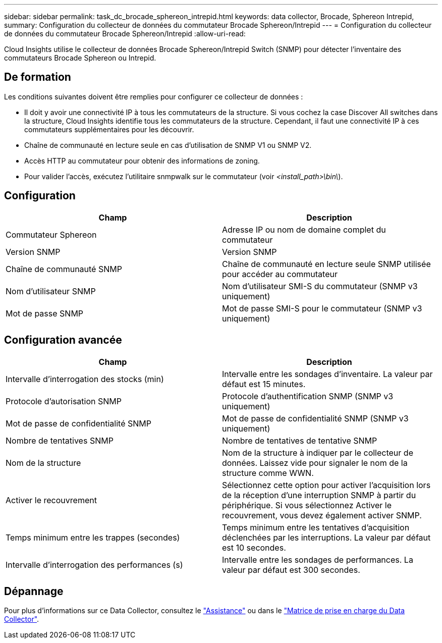 ---
sidebar: sidebar 
permalink: task_dc_brocade_sphereon_intrepid.html 
keywords: data collector, Brocade, Sphereon Intrepid, 
summary: Configuration du collecteur de données du commutateur Brocade Sphereon/Intrepid 
---
= Configuration du collecteur de données du commutateur Brocade Sphereon/Intrepid
:allow-uri-read: 


[role="lead"]
Cloud Insights utilise le collecteur de données Brocade Sphereon/Intrepid Switch (SNMP) pour détecter l'inventaire des commutateurs Brocade Sphereon ou Intrepid.



== De formation

Les conditions suivantes doivent être remplies pour configurer ce collecteur de données :

* Il doit y avoir une connectivité IP à tous les commutateurs de la structure. Si vous cochez la case Discover All switches dans la structure, Cloud Insights identifie tous les commutateurs de la structure. Cependant, il faut une connectivité IP à ces commutateurs supplémentaires pour les découvrir.
* Chaîne de communauté en lecture seule en cas d'utilisation de SNMP V1 ou SNMP V2.
* Accès HTTP au commutateur pour obtenir des informations de zoning.
* Pour valider l'accès, exécutez l'utilitaire snmpwalk sur le commutateur (voir _<install_path>\bin\_).




== Configuration

[cols="2*"]
|===
| Champ | Description 


| Commutateur Sphereon | Adresse IP ou nom de domaine complet du commutateur 


| Version SNMP | Version SNMP 


| Chaîne de communauté SNMP | Chaîne de communauté en lecture seule SNMP utilisée pour accéder au commutateur 


| Nom d'utilisateur SNMP | Nom d'utilisateur SMI-S du commutateur (SNMP v3 uniquement) 


| Mot de passe SNMP | Mot de passe SMI-S pour le commutateur (SNMP v3 uniquement) 
|===


== Configuration avancée

[cols="2*"]
|===
| Champ | Description 


| Intervalle d'interrogation des stocks (min) | Intervalle entre les sondages d'inventaire. La valeur par défaut est 15 minutes. 


| Protocole d'autorisation SNMP | Protocole d'authentification SNMP (SNMP v3 uniquement) 


| Mot de passe de confidentialité SNMP | Mot de passe de confidentialité SNMP (SNMP v3 uniquement) 


| Nombre de tentatives SNMP | Nombre de tentatives de tentative SNMP 


| Nom de la structure | Nom de la structure à indiquer par le collecteur de données. Laissez vide pour signaler le nom de la structure comme WWN. 


| Activer le recouvrement | Sélectionnez cette option pour activer l'acquisition lors de la réception d'une interruption SNMP à partir du périphérique. Si vous sélectionnez Activer le recouvrement, vous devez également activer SNMP. 


| Temps minimum entre les trappes (secondes) | Temps minimum entre les tentatives d'acquisition déclenchées par les interruptions. La valeur par défaut est 10 secondes. 


| Intervalle d'interrogation des performances (s) | Intervalle entre les sondages de performances. La valeur par défaut est 300 secondes. 
|===


== Dépannage

Pour plus d'informations sur ce Data Collector, consultez le link:concept_requesting_support.html["Assistance"] ou dans le link:https://docs.netapp.com/us-en/cloudinsights/CloudInsightsDataCollectorSupportMatrix.pdf["Matrice de prise en charge du Data Collector"].
